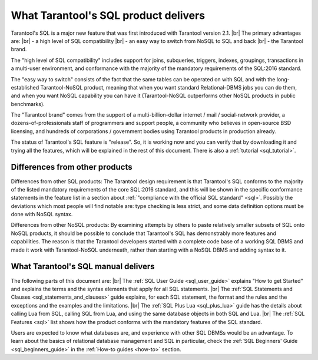 --------------------------------------------------------------------------------
What Tarantool's SQL product delivers
--------------------------------------------------------------------------------

Tarantool's SQL is a major new feature that was first introduced with Tarantool version 2.1. |br|
The primary advantages are: |br|
- a high level of SQL compatibility |br|
- an easy way to switch from NoSQL to SQL and back |br|
- the Tarantool brand.

The "high level of SQL compatibility" includes support for joins, subqueries, triggers,
indexes, groupings, transactions in a multi-user environment, and conformance with the
majority of the mandatory requirements of the SQL:2016 standard.

The "easy way to switch" consists of the fact that the same tables can be operated
on with SQL and with the  long-established Tarantool-NoSQL product, meaning that
when you want standard Relational-DBMS jobs you can do them, and when you want NoSQL capability
you can have it (Tarantool-NoSQL outperforms other NoSQL products in public benchmarks).

The "Tarantool brand" comes from the support of a multi-billion-dollar internet / mail / social-network
provider, a dozens-of-professionals staff of programmers and support people, a community who believes
in open-source BSD licensing, and hundreds of corporations / government bodies using Tarantool products in production already.

The status of Tarantool's SQL feature is "release". So, it is working now and you can verify
that by downloading it and trying all the features, which will be explained in the rest of this document.
There is also a :ref:`tutorial <sql_tutorial>`.

~~~~~~~~~~~~~~~~~~~~~~~~~~~~~~~~~~~~~~~~~~~~~~~~~~~~~~~~~~~~~~~~~~~~~~~~~~~~~~~~
Differences from other products
~~~~~~~~~~~~~~~~~~~~~~~~~~~~~~~~~~~~~~~~~~~~~~~~~~~~~~~~~~~~~~~~~~~~~~~~~~~~~~~~

Differences from other SQL products:
The Tarantool design requirement is that Tarantool's SQL conforms to the majority of the listed
mandatory requirements of the core SQL:2016 standard, and this
will be shown in the specific conformance statements in the feature list
in a section about :ref:`"compliance with the official SQL standard" <sql>`.
Possibly the deviations which most people will find notable are:
type checking is less strict,
and some data definition options must be done with NoSQL syntax.

Differences from other NoSQL products:
By examining attempts by others to paste relatively smaller
subsets of SQL onto NoSQL products, it should be possible to conclude that Tarantool's
SQL has demonstrably more features and capabilities.
The reason is that the Tarantool developers started with a complete code base of
a working SQL DBMS and made it work with Tarantool-NoSQL underneath,
rather than starting with a NoSQL DBMS and adding syntax to it.

~~~~~~~~~~~~~~~~~~~~~~~~~~~~~~~~~~~~~~~~~~~~~~~~~~~~~~~~~~~~~~~~~~~~~~~~~~~~~~~~
What Tarantool's SQL manual delivers
~~~~~~~~~~~~~~~~~~~~~~~~~~~~~~~~~~~~~~~~~~~~~~~~~~~~~~~~~~~~~~~~~~~~~~~~~~~~~~~~

The following parts of this document are: |br|
The :ref:`SQL User Guide <sql_user_guide>` explains "How to get Started" and explains the terms and the syntax elements that
apply for all SQL statements. |br|
The :ref:`SQL Statements and Clauses <sql_statements_and_clauses>` guide explains, for each SQL statement, the format and the rules
and the exceptions and the examples and the limitations. |br|
The :ref:`SQL Plus Lua <sql_plus_lua>` guide has the details about calling Lua from SQL, calling SQL from Lua,
and using the same database objects in both SQL and Lua. |br|
The :ref:`SQL Features <sql>` list shows how the product conforms with the mandatory features of the SQL standard.

Users are expected to know what databases are, and experience with other SQL DBMSs would be an advantage.
To learn about the basics  of relational database management and SQL in particular,
check the :ref:`SQL Beginners' Guide <sql_beginners_guide>` in the :ref:`How-to guides <how-to>` section.
